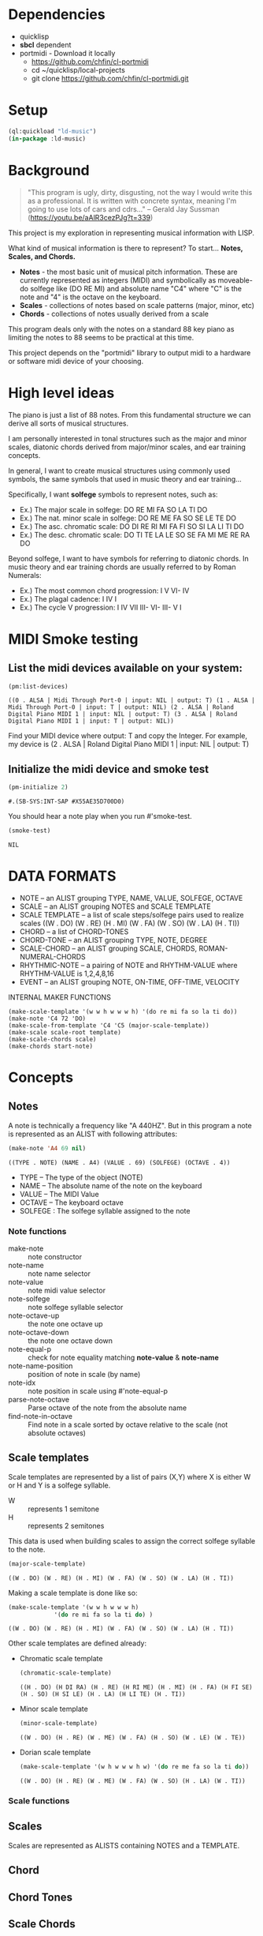 * Dependencies
- quicklisp
- *sbcl* dependent
- portmidi - Download it locally
  - https://github.com/chfin/cl-portmidi
  - cd ~/quicklisp/local-projects
  - git clone https://github.com/chfin/cl-portmidi.git

* Setup
#+begin_src lisp
    (ql:quickload "ld-music")
    (in-package :ld-music)
#+end_src

#+RESULTS:
: #<PACKAGE "LD-MUSIC">

* Background
  #+begin_quote
  "This program is ugly, dirty, disgusting, not the way I would write this as a professional. It is written with concrete syntax, meaning I'm going to use lots of cars and cdrs..."
    -- Gerald Jay Sussman (https://youtu.be/aAlR3cezPJg?t=339)
  #+end_quote

This project is my exploration in representing musical information with LISP.

What kind of musical information is there to represent? To start... *Notes, Scales, and Chords.*

- *Notes* - the most basic unit of musical pitch information.
  These are currently represented as integers (MIDI) and symbolically as moveable-do solfege like (DO RE MI) and absolute name "C4" where "C" is the note and "4" is the octave on the keyboard.
- *Scales* - collections of notes based on scale patterns (major, minor, etc)
- *Chords* - collections of notes usually derived from a scale

This program deals only with the notes on a standard 88 key piano as limiting the notes to 88 seems to be practical at this time.

This project depends on the "portmidi" library to output midi to a hardware or software midi device of your choosing.

* High level ideas

  The piano is just a list of 88 notes.  From this fundamental
  structure we can derive all sorts of musical structures.

  I am personally interested in tonal structures such as the major and
  minor scales, diatonic chords derived from major/minor scales, and
  ear training concepts.

  In general, I want to create musical structures using commonly used
  symbols, the same symbols that used in music theory and ear
  training...

  Specifically, I want *solfege* symbols to represent notes, such as:
  
  - Ex.) The major scale in solfege: DO RE MI FA SO LA TI DO
  - Ex.) The nat. minor scale in solfege: DO RE ME FA SO SE LE TE DO
  - Ex.) The asc. chromatic scale: DO DI RE RI MI FA FI SO SI LA LI TI DO
  - Ex.) The desc. chromatic scale: DO TI TE LA LE SO SE FA MI ME RE RA DO

  Beyond solfege, I want to have symbols for referring to diatonic
  chords. In music theory and ear training chords are usually referred
  to by Roman Numerals:

  - Ex.) The most common chord progression: I V VI- IV
  - Ex.) The plagal cadence: I IV I
  - Ex.) The cycle V progression: I IV VII III- VI- III- V I

* MIDI Smoke testing
  
** List the midi devices available on your system:

  #+begin_src lisp  :package ld-music
    (pm:list-devices)
  #+end_src

  #+RESULTS:
  : ((0 . ALSA | Midi Through Port-0 | input: NIL | output: T) (1 . ALSA | Midi Through Port-0 | input: T | output: NIL) (2 . ALSA | Roland Digital Piano MIDI 1 | input: NIL | output: T) (3 . ALSA | Roland Digital Piano MIDI 1 | input: T | output: NIL))


  Find your MIDI device where output: T and copy the Integer.
  For example, my device is (2 . ALSA | Roland Digital Piano MIDI 1 | input: NIL | output: T)
  
** Initialize the midi device and smoke test
   
  #+begin_src lisp :package ld-music
    (pm-initialize 2)
  #+end_src

  #+RESULTS:
  : #.(SB-SYS:INT-SAP #X55AE35D700D0)

You should hear a note play when you run #'smoke-test.

  #+begin_src lisp :package ld-music
    (smoke-test)
  #+end_src

  #+RESULTS:
  : NIL

* DATA FORMATS

- NOTE -- an ALIST grouping TYPE, NAME, VALUE, SOLFEGE, OCTAVE
- SCALE -- an ALIST grouping NOTES and SCALE TEMPLATE
- SCALE TEMPLATE -- a list of scale steps/solfege pairs used to realize scales
  ((W . DO) (W . RE) (H . MI) (W . FA) (W . SO) (W . LA) (H . TI))
- CHORD -- a list of CHORD-TONES
- CHORD-TONE -- an ALIST grouping TYPE, NOTE, DEGREE
- SCALE-CHORD -- an ALIST grouping SCALE, CHORDS, ROMAN-NUMERAL-CHORDS 
- RHYTHMIC-NOTE -- a pairing of NOTE and RHYTHM-VALUE where RHYTHM-VALUE is 1,2,4,8,16
- EVENT -- an ALIST grouping NOTE, ON-TIME, OFF-TIME, VELOCITY

INTERNAL MAKER FUNCTIONS
#+begin_example
  (make-scale-template '(w w h w w w h) '(do re mi fa so la ti do))
  (make-note 'C4 72 'DO) 
  (make-scale-from-template 'C4 'C5 (major-scale-template))
  (make-scale scale-root template)
  (make-scale-chords scale)
  (make-chords start-note)
#+end_example

* Concepts
  
** Notes

A note is technically a frequency like "A 440HZ". But in this program a note is represented as an ALIST with following attributes:

#+begin_src lisp :package ld-music :exports both
(make-note 'A4 69 nil)
#+end_src

#+RESULTS:
: ((TYPE . NOTE) (NAME . A4) (VALUE . 69) (SOLFEGE) (OCTAVE . 4))

- TYPE -- The type of the object (NOTE)
- NAME -- The absolute name of the note on the keyboard
- VALUE -- The MIDI Value
- OCTAVE -- The keyboard octave
- SOLFEGE : The solfege syllable assigned to the note

*** Note functions

- make-note :: note constructor
- note-name :: note name selector
- note-value :: note midi value selector
- note-solfege :: note solfege syllable selector
- note-octave-up :: the note one octave up
- note-octave-down :: the note one octave down
- note-equal-p :: check for note equality matching *note-value* & *note-name*
- note-name-position :: position of note in scale (by name)
- note-idx :: note position in scale using #'note-equal-p
- parse-note-octave :: Parse octave of the note from the absolute name
- find-note-in-octave :: Find note in a scale sorted by octave relative to the scale (not absolute octaves)
  

** Scale templates

Scale templates are represented by a list of pairs (X,Y) where X is
either W or H and Y is a solfege syllable.

- W :: represents 1 semitone
- H :: represents 2 semitones

This data is used when building scales to assign the correct solfege
syllable to the note. 

#+begin_src lisp :package ld-music :exports both
(major-scale-template)
#+end_src

#+RESULTS:
: ((W . DO) (W . RE) (H . MI) (W . FA) (W . SO) (W . LA) (H . TI))

Making a scale template is done like so:

#+begin_src lisp :package ld-music :exports both
  (make-scale-template '(w w h w w w h)
		       '(do re mi fa so la ti do) )
#+end_src

#+RESULTS:
: ((W . DO) (W . RE) (H . MI) (W . FA) (W . SO) (W . LA) (H . TI))

Other scale templates are defined already:

- Chromatic scale template
  #+begin_src lisp :package ld-music :exports both
  (chromatic-scale-template)
  #+end_src

  #+RESULTS:
  : ((H . DO) (H DI RA) (H . RE) (H RI ME) (H . MI) (H . FA) (H FI SE) (H . SO) (H SI LE) (H . LA) (H LI TE) (H . TI))

- Minor scale template
  #+begin_src lisp :package ld-music :exports both
    (minor-scale-template)
  #+end_src

  #+RESULTS:
  : ((W . DO) (H . RE) (W . ME) (W . FA) (H . SO) (W . LE) (W . TE))

- Dorian scale template
  #+begin_src lisp :package ld-music :exports both
    (make-scale-template '(w h w w w h w) '(do re me fa so la ti do))
  #+end_src

  #+RESULTS:
  : ((W . DO) (H . RE) (W . ME) (W . FA) (W . SO) (H . LA) (W . TI))

*** Scale functions

** Scales

Scales are represented as ALISTS containing NOTES and a TEMPLATE.

** Chord

** Chord Tones

** Scale Chords

* Data and Functions

The initial and most fundamental data we have is a list of MIDI INTEGERS (21..108)

#+begin_src lisp :package ld-music
  (midi-integers)
#+end_src

#+RESULTS:
| 21 | 22 | 23 | 24 | 25 | 26 | 27 | 28 | 29 | 30 | 31 | 32 | 33 | 34 | 35 | 36 | 37 | 38 | 39 | 40 | 41 | 42 | 43 | 44 | 45 | 46 | 47 | 48 | 49 | 50 | 51 | 52 | 53 | 54 | 55 | 56 | 57 | 58 | 59 | 60 | 61 | 62 | 63 | 64 | 65 | 66 | 67 | 68 | 69 | 70 | 71 | 72 | 73 | 74 | 75 | 76 | 77 | 78 | 79 | 80 | 81 | 82 | 83 | 84 | 85 | 86 | 87 | 88 | 89 | 90 | 91 | 92 | 93 | 94 | 95 | 96 | 97 | 98 | 99 | 100 | 101 | 102 | 103 | 104 | 105 | 106 | 107 | 108 |

Then there is the #'midi-note-octave list of absolute note names and octave

 #+begin_src lisp :package ld-music
   (midi-note-octave)
 #+end_src

 #+RESULTS:
 : (A0 |A#0| B0 C0 |C#0| D0 |D#0| E0 F0 |F#0| G0 |G#0| A1 |A#1| B1 C1 |C#1| D1
 :  |D#1| E1 F1 |F#1| G1 |G#1| A2 |A#2| B2 C2 |C#2| D2 |D#2| E2 F2 |F#2| G2 |G#2|
 :  A3 |A#3| B3 C3 |C#3| D3 |D#3| E3 F3 |F#3| G3 |G#3| A4 |A#4| B4 C4 |C#4| D4
 :  |D#4| E4 F4 |F#4| G4 |G#4| A5 |A#5| B5 C5 |C#5| D5 |D#5| E5 F5 |F#5| G5 |G#5|
 :  A6 |A#6| B6 C6 |C#6| D6 |D#6| E6 F6 |F#6| G6 |G#6| A7 |A#7| B7 C7)

 #+begin_src lisp  :package ld-music
   (first (midi-note-octave)) ; A0
   (last (midi-note-octave))  ; (C7)
   (length (midi-note-octave)); 88
 #+end_src

The  #'midi-notes function turns the MIDI integers and absolute note names into the NOTE data structure

#+begin_src lisp  :package ld-music
  (first (midi-notes)); ((TYPE . NOTE) (NAME . A0) (VALUE . 21) (SOLFEGE) (OCTAVE . 0))
  (last (midi-notes)); (((TYPE . NOTE) (NAME . C7) (VALUE . 108) (SOLFEGE) (OCTAVE . 7))) 
  (length (midi-notes)); 88
#+end_src

At this point, we have a basic representation of all notes on the keyboard.
The next step is to build scales.

*Scale templates* are used to realize scales from the patterns they
define. For example, The major scale uses a pattern of "W W H W W W H"
where W is 2 semitones and H is 1 semitone.

The #'make-scale-template function is used to make *scale templates*.

To define the major scale template, set the pattern and the solfege
syllables:

#+begin_src lisp  :package ld-music
  (make-scale-template '(w w h w w w h) '(do re mi fa so la ti do))
#+end_src

#+RESULTS:
: ((W . DO) (W . RE) (H . MI) (W . FA) (W . SO) (W . LA) (H . TI))

To realize the scale, use the *#'make-scale-from-template* function.

The algorithm looks at all notes available and returns only the notes
found according to the scale pattern.

The function signature requires a starting note and end note.

To creates a C major scale from C4 to C5:
#+begin_src lisp  :package ld-music
  (let ((major-scale-template
	  (make-scale-template '(w w h w w w h)
			       '(do re mi fa so la ti do))))
    (make-scale-from-template 'C4 'C5 major-scale-template))
#+end_src

#+RESULTS:
| (TYPE . NOTE) | (NAME . C4) | (VALUE . 72) | (SOLFEGE . DO) | (OCTAVE . 4) |
| (TYPE . NOTE) | (NAME . D4) | (VALUE . 74) | (SOLFEGE . RE) | (OCTAVE . 4) |
| (TYPE . NOTE) | (NAME . E4) | (VALUE . 76) | (SOLFEGE . MI) | (OCTAVE . 4) |
| (TYPE . NOTE) | (NAME . F4) | (VALUE . 77) | (SOLFEGE . FA) | (OCTAVE . 4) |
| (TYPE . NOTE) | (NAME . G4) | (VALUE . 79) | (SOLFEGE . SO) | (OCTAVE . 4) |
| (TYPE . NOTE) | (NAME . A5) | (VALUE . 81) | (SOLFEGE . LA) | (OCTAVE . 5) |
| (TYPE . NOTE) | (NAME . B5) | (VALUE . 83) | (SOLFEGE . TI) | (OCTAVE . 5) |
| (TYPE . NOTE) | (NAME . C5) | (VALUE . 84) | (SOLFEGE . DO) | (OCTAVE . 5) |

Each item in the list is a NOTE -- an ALIST representing SOLFEGENAME,
NOTENAME, MIDI-VALUE, and KEYBOARD OCTAVE.

The functions #'note-name, #'note-value, #'note-solfege are used to
select note data.

** CHORDS
The next logical step would be to build up chords.

The C Major scale notes are C D E F G A B. To make chords, you combine every other note in scale:

The triads in C major are "CEG" "DFA" "EGB" "FAC" "GBD" "ACE" "BDF".

The seventh chords in C major are "CEGA" "DFAG" "EGBD" "FACE" "GBDF" "ACEG" "BDFA".

Use the #'chord-builder function to generate a list of chords.

*#'chord-builder* takes a scale and generates a list of chords up the
the 13th (remember, a chord is just a list of notes)

#+begin_src lisp :package ld-music
  (take 7 (let* ((c-major-scale
	   (make-scale-from-template 'C2 'G4
				     (make-scale-template '(w w h w w w h)
							  '(do re mi fa so la ti do)))))
    (chord-builder c-major-scale)))
#+end_src

#+RESULTS:
| ((TYPE . CHORD-TONE) (NOTE (TYPE . NOTE) (NAME . C2) (VALUE . 48) (SOLFEGE . DO) (OCTAVE . 2)) (DEGREE . 1)) | ((TYPE . CHORD-TONE) (NOTE (TYPE . NOTE) (NAME . E2) (VALUE . 52) (SOLFEGE . MI) (OCTAVE . 2)) (DEGREE . 3)) | ((TYPE . CHORD-TONE) (NOTE (TYPE . NOTE) (NAME . G2) (VALUE . 55) (SOLFEGE . SO) (OCTAVE . 2)) (DEGREE . 5)) | ((TYPE . CHORD-TONE) (NOTE (TYPE . NOTE) (NAME . B3) (VALUE . 59) (SOLFEGE . TI) (OCTAVE . 3)) (DEGREE . 7)) | ((TYPE . CHORD-TONE) (NOTE (TYPE . NOTE) (NAME . D3) (VALUE . 62) (SOLFEGE . RE) (OCTAVE . 3)) (DEGREE . 9)) | ((TYPE . CHORD-TONE) (NOTE (TYPE . NOTE) (NAME . F3) (VALUE . 65) (SOLFEGE . FA) (OCTAVE . 3)) (DEGREE . 11)) | ((TYPE . CHORD-TONE) (NOTE (TYPE . NOTE) (NAME . A4) (VALUE . 69) (SOLFEGE . LA) (OCTAVE . 4)) (DEGREE . 13)) |
| ((TYPE . CHORD-TONE) (NOTE (TYPE . NOTE) (NAME . D2) (VALUE . 50) (SOLFEGE . RE) (OCTAVE . 2)) (DEGREE . 1)) | ((TYPE . CHORD-TONE) (NOTE (TYPE . NOTE) (NAME . F2) (VALUE . 53) (SOLFEGE . FA) (OCTAVE . 2)) (DEGREE . 3)) | ((TYPE . CHORD-TONE) (NOTE (TYPE . NOTE) (NAME . A3) (VALUE . 57) (SOLFEGE . LA) (OCTAVE . 3)) (DEGREE . 5)) | ((TYPE . CHORD-TONE) (NOTE (TYPE . NOTE) (NAME . C3) (VALUE . 60) (SOLFEGE . DO) (OCTAVE . 3)) (DEGREE . 7)) | ((TYPE . CHORD-TONE) (NOTE (TYPE . NOTE) (NAME . E3) (VALUE . 64) (SOLFEGE . MI) (OCTAVE . 3)) (DEGREE . 9)) | ((TYPE . CHORD-TONE) (NOTE (TYPE . NOTE) (NAME . G3) (VALUE . 67) (SOLFEGE . SO) (OCTAVE . 3)) (DEGREE . 11)) | ((TYPE . CHORD-TONE) (NOTE (TYPE . NOTE) (NAME . B4) (VALUE . 71) (SOLFEGE . TI) (OCTAVE . 4)) (DEGREE . 13)) |
| ((TYPE . CHORD-TONE) (NOTE (TYPE . NOTE) (NAME . E2) (VALUE . 52) (SOLFEGE . MI) (OCTAVE . 2)) (DEGREE . 1)) | ((TYPE . CHORD-TONE) (NOTE (TYPE . NOTE) (NAME . G2) (VALUE . 55) (SOLFEGE . SO) (OCTAVE . 2)) (DEGREE . 3)) | ((TYPE . CHORD-TONE) (NOTE (TYPE . NOTE) (NAME . B3) (VALUE . 59) (SOLFEGE . TI) (OCTAVE . 3)) (DEGREE . 5)) | ((TYPE . CHORD-TONE) (NOTE (TYPE . NOTE) (NAME . D3) (VALUE . 62) (SOLFEGE . RE) (OCTAVE . 3)) (DEGREE . 7)) | ((TYPE . CHORD-TONE) (NOTE (TYPE . NOTE) (NAME . F3) (VALUE . 65) (SOLFEGE . FA) (OCTAVE . 3)) (DEGREE . 9)) | ((TYPE . CHORD-TONE) (NOTE (TYPE . NOTE) (NAME . A4) (VALUE . 69) (SOLFEGE . LA) (OCTAVE . 4)) (DEGREE . 11)) | ((TYPE . CHORD-TONE) (NOTE (TYPE . NOTE) (NAME . C4) (VALUE . 72) (SOLFEGE . DO) (OCTAVE . 4)) (DEGREE . 13)) |
| ((TYPE . CHORD-TONE) (NOTE (TYPE . NOTE) (NAME . F2) (VALUE . 53) (SOLFEGE . FA) (OCTAVE . 2)) (DEGREE . 1)) | ((TYPE . CHORD-TONE) (NOTE (TYPE . NOTE) (NAME . A3) (VALUE . 57) (SOLFEGE . LA) (OCTAVE . 3)) (DEGREE . 3)) | ((TYPE . CHORD-TONE) (NOTE (TYPE . NOTE) (NAME . C3) (VALUE . 60) (SOLFEGE . DO) (OCTAVE . 3)) (DEGREE . 5)) | ((TYPE . CHORD-TONE) (NOTE (TYPE . NOTE) (NAME . E3) (VALUE . 64) (SOLFEGE . MI) (OCTAVE . 3)) (DEGREE . 7)) | ((TYPE . CHORD-TONE) (NOTE (TYPE . NOTE) (NAME . G3) (VALUE . 67) (SOLFEGE . SO) (OCTAVE . 3)) (DEGREE . 9)) | ((TYPE . CHORD-TONE) (NOTE (TYPE . NOTE) (NAME . B4) (VALUE . 71) (SOLFEGE . TI) (OCTAVE . 4)) (DEGREE . 11)) | ((TYPE . CHORD-TONE) (NOTE (TYPE . NOTE) (NAME . D4) (VALUE . 74) (SOLFEGE . RE) (OCTAVE . 4)) (DEGREE . 13)) |
| ((TYPE . CHORD-TONE) (NOTE (TYPE . NOTE) (NAME . G2) (VALUE . 55) (SOLFEGE . SO) (OCTAVE . 2)) (DEGREE . 1)) | ((TYPE . CHORD-TONE) (NOTE (TYPE . NOTE) (NAME . B3) (VALUE . 59) (SOLFEGE . TI) (OCTAVE . 3)) (DEGREE . 3)) | ((TYPE . CHORD-TONE) (NOTE (TYPE . NOTE) (NAME . D3) (VALUE . 62) (SOLFEGE . RE) (OCTAVE . 3)) (DEGREE . 5)) | ((TYPE . CHORD-TONE) (NOTE (TYPE . NOTE) (NAME . F3) (VALUE . 65) (SOLFEGE . FA) (OCTAVE . 3)) (DEGREE . 7)) | ((TYPE . CHORD-TONE) (NOTE (TYPE . NOTE) (NAME . A4) (VALUE . 69) (SOLFEGE . LA) (OCTAVE . 4)) (DEGREE . 9)) | ((TYPE . CHORD-TONE) (NOTE (TYPE . NOTE) (NAME . C4) (VALUE . 72) (SOLFEGE . DO) (OCTAVE . 4)) (DEGREE . 11)) | ((TYPE . CHORD-TONE) (NOTE (TYPE . NOTE) (NAME . E4) (VALUE . 76) (SOLFEGE . MI) (OCTAVE . 4)) (DEGREE . 13)) |
| ((TYPE . CHORD-TONE) (NOTE (TYPE . NOTE) (NAME . A3) (VALUE . 57) (SOLFEGE . LA) (OCTAVE . 3)) (DEGREE . 1)) | ((TYPE . CHORD-TONE) (NOTE (TYPE . NOTE) (NAME . C3) (VALUE . 60) (SOLFEGE . DO) (OCTAVE . 3)) (DEGREE . 3)) | ((TYPE . CHORD-TONE) (NOTE (TYPE . NOTE) (NAME . E3) (VALUE . 64) (SOLFEGE . MI) (OCTAVE . 3)) (DEGREE . 5)) | ((TYPE . CHORD-TONE) (NOTE (TYPE . NOTE) (NAME . G3) (VALUE . 67) (SOLFEGE . SO) (OCTAVE . 3)) (DEGREE . 7)) | ((TYPE . CHORD-TONE) (NOTE (TYPE . NOTE) (NAME . B4) (VALUE . 71) (SOLFEGE . TI) (OCTAVE . 4)) (DEGREE . 9)) | ((TYPE . CHORD-TONE) (NOTE (TYPE . NOTE) (NAME . D4) (VALUE . 74) (SOLFEGE . RE) (OCTAVE . 4)) (DEGREE . 11)) | ((TYPE . CHORD-TONE) (NOTE (TYPE . NOTE) (NAME . F4) (VALUE . 77) (SOLFEGE . FA) (OCTAVE . 4)) (DEGREE . 13)) |
| ((TYPE . CHORD-TONE) (NOTE (TYPE . NOTE) (NAME . B3) (VALUE . 59) (SOLFEGE . TI) (OCTAVE . 3)) (DEGREE . 1)) | ((TYPE . CHORD-TONE) (NOTE (TYPE . NOTE) (NAME . D3) (VALUE . 62) (SOLFEGE . RE) (OCTAVE . 3)) (DEGREE . 3)) | ((TYPE . CHORD-TONE) (NOTE (TYPE . NOTE) (NAME . F3) (VALUE . 65) (SOLFEGE . FA) (OCTAVE . 3)) (DEGREE . 5)) | ((TYPE . CHORD-TONE) (NOTE (TYPE . NOTE) (NAME . A4) (VALUE . 69) (SOLFEGE . LA) (OCTAVE . 4)) (DEGREE . 7)) | ((TYPE . CHORD-TONE) (NOTE (TYPE . NOTE) (NAME . C4) (VALUE . 72) (SOLFEGE . DO) (OCTAVE . 4)) (DEGREE . 9)) | ((TYPE . CHORD-TONE) (NOTE (TYPE . NOTE) (NAME . E4) (VALUE . 76) (SOLFEGE . MI) (OCTAVE . 4)) (DEGREE . 11)) | ((TYPE . CHORD-TONE) (NOTE (TYPE . NOTE) (NAME . G4) (VALUE . 79) (SOLFEGE . SO) (OCTAVE . 4)) (DEGREE . 13)) |

*** Triads and Sevenths
The *#'triads* and *#'sevenths* functions take a list of chords and reduce
each chord to a specific number of notes, 3 and 4 respectively.

The *#'chord-take function* takes an integer and list of chords and returns a shortened list.

#+begin_example
  (car (triads (test-chord-builder))) 
#+end_example
: => (((C2 . 48) . DO) ((E2 . 52) . MI) ((G2. 55) . SO))

#+begin_example
  (car (sevenths (test-chord-builder)))
#+end_example
: => (((C2 . 48) . DO) ((E2 . 52) . MI) ((G2 . 55) . SO) ((B3 . 59) . TI)) 

#+begin_example
(car (chord-take 2 (test-chord-builder)))
#+end_example
: => (((C2 . 48) . DO) ((E2 . 52) . MI))

* Upcoming documentation
** additional chord functions inversions

      #+begin_example
   (defun inversion-test ()
     (chord-play (car (triads (chord-builder (scale-range 'C3 'G5 (make-scale 'c4))))))

     (chord-play (chord-over-3 (car (triads (chord-builder (scale-range 'C3 'G5 (make-scale 'c4)))))  (make-scale 'c4)))

     (chord-play (chord-over-5 (car (triads (chord-builder (scale-range 'C3 'G5 (make-scale 'c4))))) (make-scale 'c4)))

     (chord-play (car (triads (chord-builder (scale-range 'C4 'G5 (make-scale 'c4))))))

     )

    (mapcar #'chord-play (take 8 (triads (modes2 (make-scale-from-template 'C2 'B5 (major-scale-template))))))

   (chord-play (chord-invert (car (chords (scale-range 'c3 'G5 (make-scale 'c4)))) (make-scale 'c4)))

   (chord-invert (chord-remove-degree (chord-upper (car (cdr (chords (scale-range 'c3 'G5 (make-scale 'c4)) #'sevenths)))) 5) (make-scale 'c4))
      #+end_example

** with-scale macro

   #+begin_example
     (with-scale (random-major-scale)
       (play-scale *current-scale*))

     (with-scale (random-major-scale)
       (play-tonic-subdominant-dominant  *current-scale*))

     (with-scale (random-major-scale)
       (play-tonic *current-scale*)
       (sleep 0.5)
       (play-subdominant *current-scale*)
       (sleep 0.5)
       (play-dominant *current-scale*)
       (sleep 0.5)
       (play-tonic *current-scale*))

     (with-scale (random-major-scale)
       (solfege-chord '(DO MI SO) *current-scale*))

     (with-scale (random-major-scale)
       (play-tonic-subdominant-dominant *current-scale*))

     (with-scale (random-major-scale)
       (chord-builder *current-scale*))

     (mapcar #'chord-play (triads (chord-builder (build-scale 'C4 (major-scale-template)))))
     (mapcar #'chord-play (subseq (triads (chord-builder (build-scale 'C4 (major-scale-template)))) 16 24))

   #+end_example

** Chord sequencing
   #+begin_example
     (with-scale (build-scale 'C4 (major-scale-template))
       (play-chords (sevenths (chord-sequence '(I IV V I)
					      (scale-range 'C2 'G3 *current-scale*)))))

     (with-scale (build-scale 'C4 (major-scale-template))
       (let* ((chord-list (take-octaves 2 (chord-builder (scale-range 'A2 'C7 *current-scale*))))
	      (chords (chord-roman-numerals (triads chord-list)))
	      (chord-sequence '(I VI- II- V III- VI- II- V I)))

	 (play-chords (mapcar (lambda (rn)
				(find-chord rn chords))
			      chord-sequence))))

     (chord-sequence-play
      (chord-sequence-chords
       (chord-sequence
	'((octave . 3) I (octave . 3) VI- (octave . 3)  II- (octave . 2) V (octave . 3) I)
	(chords (make-scale 'C4) #'sevenths))))
   
     (chords (make-scale 'C4) #'sevenths)

   #+end_example

** Solfege chords
   #+begin_example
     (with-scale (scale-range 'C4 'G5 (make-scale 'C4))
      (solfege-chord '(Do mi so) *current-scale*)
      (solfege-chord '(re fa la) *current-scale*)
      (solfege-chord '(mi so ti) *current-scale*)
      (arp '(do mi so) *current-scale*)
      (rarp '(do mi so) *current-scale*))

   #+end_example

** Threading function
   #+begin_example
     (-> (make-scale-chords (make-scale 'C2))
	 (scale-chord-filter #'chord-type-filter #'ninths)
	 (scale-chord-filter #'chord-filter #'chord-butfifth)
	 (scale-chord-filter #'chord-filter #'chord-droproot)
	 (chord-seq '(II-
		      (octave . 2)
		      V
		      (octave . 3)
		      I
		      (octave . 3)
		      VI-
		      (octave . 3)
		      II-
		      (octave . 2)
		      V
		      (octave . 3)
		      I
		      I
		      ) 3))

	   #'chord-seq-play)
   #+end_example

** Games
   
*** Solfege trainer

*** Melody Game

*** Bass Game

** MIDI functions

- program-change ::
- note-play ::
- note-off ::
- note-play-sleep ::
- make-message ::
- make-message* ::
- midi-notes ::
- midi-integers ::
- midi-instruments ::
- pm-initialize ::
- pm-terminate ::
- pm-reload :: 

** Chord functions
- find-chord (octave romand-num chord-list scale) ::
- make-chord-tone (note degree) ::
- chord-tone-note (chord-tone)(attr 'note chord-tone)) ::
- chord-degree (chord-tone) (attr 'degree chord-tone)) ::
- chord-notes (chord) (mapcar #'chord-tone-note chord)) ::
- chord-builder (l) ::
- make-chords (start-note &optional (filter-fn #'triads) (template (major-scale-template))) ::
- make-scale-chords (scale) ::
- scale-chords (scale-chord-data) (attr 'chords scale-chord-data)) ::
- chord-sequence-chords (chord-sequence) (mapcdr chord-sequence)) ::
- chord-root (chord) ::
- chord-sequence-play (chord-sequence &optional (sleep 1)) ::
- chord-butroot (chord) (chord-remove-degree chord 1)) ::
- chord-butfifth (chord) (chord-remove-degree chord 5)) ::
- chord-drop-root (chord)  ::
- chord-invert-upper (chord) ::
- chord-tone-degree (chord-tone) (attr 'degree chord-tone)) ::
- chord-remove-degree (chord degree) ::
- chord-take (n listofchords) ::
- triads (myl) (chord-take 3 myl)) ::
- sevenths (myl) (chord-take 4 myl)) ::
- ninths (myl) (chord-take 5 myl)) ::
- elevenths (myl) (chord-take 6 myl)) ::
- thirteenths (myl) (chord-take 7 myl)) ::
- chord-invert (chord scale) ::
- chord-over-3 (root-position-chord scale) ::
- chord-over-5 (root-position-chord scale) ::
- major-solfege-chords () ::
- chord-roman-numerals (chord-list) ::
- chord-sequence (chord-sequence chords scale &optional (octave 4)) ::
- scale-chord-filter (fn &rest args) ::
- rebuild-chords () ::
- octave-filter (octave) ::
- chord-filter (fn) ::
- chord-type-filter (fn) ::
- chord-seq (seq &optional (octave 4)) ::

** Scale functions
- make-scale-template (steps solfege) ::
- chromatic-scale-template () ::
- major-scale-template () (make-scale-template '(w w h w w w h) '(do re mi fa so la ti) )) ::
- minor-scale-template () (make-scale-template '(w h w w h w w) '(do re me fa so le te))) ::
- dorian-scale-template () (make-scale-template '(w h w w w h w) '(do re me fa so la ti))) ::
- phrygian-scale-template () (make-scale-template '(h w w w h w) '(do ra me fa so le te))) ::
- scale-range (n1 n2 scale) ::
- make-scale-from-template (p1 p2 scale-template) ::
- build-scale-up (from-note-pos pattern) ::
- build-scale-down (from-note-pos pattern) ::
- assign-solfege (scale scale-template) ::
- build-scale (start-note pattern &optional (notes (midi-notes))) ::
- random-scale (template) ::
- random-scale2 (template) ::
- random-major-scale () (random-scale (major-scale-template))) ::
- random-major-scale2 () (random-scale2 (major-scale-template))) ::
- random-chromatic-scale () (random-scale2 (chromatic-scale-template ))) ::
- scale-notes (scale) ::
- make-scale (scale-root &optional (template (major-scale-template))) ::
- scale-range2 (p1 p2 scale-data) ::
- scale-octaves (scale &optional (count 0)) ::
- midi-notes-from-scale (midi-notes original-scale scale) ::
- midi-notes-from-scale-down-helper (midi-notes original-scale scale) ::
- with-scale-helper (scale my-fn) ::
- random-note (scale) (nth (random (length scale)) scale)) ::
- random-notes (y scale) (loop for x from 1 to y collect (random-note scale))) ::
- solfege-chord (l scale) ::
- find-solfege (solfege lis) ::
- major-scales () ::
- spell-scale (root) ::

* Files
** package
- Defines the package and exports

** random :cleanup:
functions for generating random notes

- (defun find-prev-do-helper (idx scale)
- (defun find-prev-do (note scale)
- (defun resolve-down (note scale)
- (defun resolve-note (note scale)
- (defun note-to-do (note scale)
- (defun remove-after-do (scale)
- (defun random-notes ()
- (defun random-chromatic ()
- (defun scale-octave-range-helper (o1 o2 scale)
- (defun scale-octave-range (o1 o2 notes)
- (defun play-tonic-subdominant-dominant2 (scale)
- (defun play-tonic-subdominant-dominant3 (scale)
- (defun sing-do ()
- (defun random-chromatic2 ()
- (defun random-chromatic3 ()
- (defun notes->midi ()

** output.lisp
- Should be taken out of this library.

** util
- Utility functions

- (defun mapcdr (seq) (mapcar #'cdr seq))
- (defun attr (item alist) (cdr (assoc item alist)))
- (defun attr= (value item alist) (setf (cdr (assoc item alist)) value))
- (defun random-element (l) (nth (random (length l)) l))
- (defun take (n l) (subseq l 0 n))
- (defun prepend-tail (lis) (append (last lis) (butlast lis)))
- (defun attrs (item &rest attrlist)
- (defun -> (item &rest fns)
- (defun grow (l1 l2 &optional (idx 0))
- (defun pairup (l1 l2)
- (defun shuffle (sequence &optional (seed (make-random-state t)))
- (defun any? (i l)
- (defun lcontains-p (lx l)
- (defun every-p (lx l)
- (defun find-all-if (pred sequ &rest keyword-args &key &allow-other-keys)
- (defun map-idx (s)

** midi :cleanup:
- Lower-level midi functions

- (defun pm-reload (midi-device-id)
- (defun ensure-midi ()
- (defun pm-terminate ()
- (defun pm-initialize (midi-device-id)
- (defun midi-instruments () '(
- (defun midi-note-octave ()
- (defun midi-integers () (loop for x from 0 to 87 collect (+ 21 x)))
- (defun midi-notes ()
- (defun make-message (status data1 data2)
- (defun make-message* (upper lower data1 data2) ;internal
- (defun program-change (program &optional (channel 1) (stream *midi-out3*))
- (defun panic (&optional (channel 1))
- (defun note-on (value &optional (velocity 80) (channel 0) (stream *midi-out3*))
- (defun note-off (value &optional (channel 0) (stream *midi-out3*))
- (defun notes-on (values &optional (velocity 80) (channel 0) (stream *midi-out3*))
- (defun notes-off (values &optional (channel 0) (stream *midi-out3*))
- (defun note-play (note &optional (velocity 80) (channel 1))
- (defun note-stop (note &optional (channel 1))
- (defun note-play-sleep (note)
- (defun write-midi-file-format-0 (outfile midi-notes)
- (defun write-midi-file-format-1 (outfile midi-notes &optional (division 60))

** chord
- chord representation and functions

- (defun find-chord (octave romand-num chord-list scale)
- (defun make-chord-tone (note degree)
- (defun chord-tone-note (chord-tone)(attr 'note chord-tone))
- (defun chord-degree (chord-tone) (attr 'degree chord-tone))
- (defun chord-notes (chord) (mapcar #'chord-tone-note chord))
- (defun chord-builder (l)
- (defun make-chords (start-note &optional (filter-fn #'triads) (template (major-scale-template)))
- (defun make-scale-chords (scale)
- (defun scale-chords (scale-chord-data) (attr 'chords scale-chord-data))
- (defun chord-sequence-chords (chord-sequence) (mapcdr chord-sequence))
- (defun chord-root (chord)
- (defun chord-sequence-play (chord-sequence &optional (sleep 1))
- (defun chord-butroot (chord) (chord-remove-degree chord 1))
- (defun chord-butfifth (chord) (chord-remove-degree chord 5))
- (defun chord-drop-root (chord) 
- (defun chord-invert-upper (chord)
- (defun chord-tone-degree (chord-tone) (attr 'degree chord-tone))
- (defun chord-remove-degree (chord degree)
- (defun chord-take (n listofchords)
- (defun triads (myl) (chord-take 3 myl))
- (defun sevenths (myl) (chord-take 4 myl))
- (defun ninths (myl) (chord-take 5 myl))
- (defun elevenths (myl) (chord-take 6 myl))
- (defun thirteenths (myl) (chord-take 7 myl))
- (defun chord-invert (chord scale)
- (defun chord-over-3 (root-position-chord scale)
- (defun chord-over-5 (root-position-chord scale)
- (defun major-solfege-chords ()
- (defun chord-roman-numerals (chord-list)
- (defun chord-sequence (chord-sequence chords scale &optional (octave 4))
- (defun scale-chord-filter (fn &rest args)
- (defun rebuild-chords ()
- (defun octave-filter (octave)
- (defun chord-filter (fn)
- (defun chord-type-filter (fn)
- (defun chord-seq (seq &optional (octave 4))


** note
- note representation and functions

- (defun note-name-position (note-name &optional (scale (midi-notes)))
- (defun find-note-in-octave (note scale)
- (defun note-attr (note attr) (cdr (assoc attr note)))
- (defun note-name (note) (note-attr note 'name))
- (defun note-value (note) (note-attr note 'value))
- (defun note-solfege (note) (note-attr note 'solfege))
- (defun note-equal-p (x y)
- (defun note-idx (note &optional (scale (midi-notes)))
- (defun note-octave-up (note scale)
- (defun note-octave-down (note scale)
- (defun parse-note-octave (note-name)
- (defun find-note (name &optional (scale (midi-notes)))
- (defun make-note (name value solfege)

** scale
- note representation and functions

- (defun make-scale-template (steps solfege)
- (defun chromatic-scale-template ()
- (defun major-scale-template () (make-scale-template '(w w h w w w h) '(do re mi fa so la ti) ))
- (defun minor-scale-template () (make-scale-template '(w h w w h w w) '(do re me fa so le te)))
- (defun dorian-scale-template () (make-scale-template '(w h w w w h w) '(do re me fa so la ti)))
- (defun phrygian-scale-template () (make-scale-template '(h w w w h w) '(do ra me fa so le te)))
- (defun scale-range (n1 n2 scale)
- (defun make-scale-from-template (p1 p2 scale-template)
- (defun build-scale-up (from-note-pos pattern)
- (defun build-scale-down (from-note-pos pattern)
- (defun assign-solfege (scale scale-template)
- (defun build-scale (start-note pattern &optional (notes (midi-notes)))
- (defun random-scale (template)
- (defun random-scale2 (template)
- (defun random-major-scale () (random-scale (major-scale-template)))
- (defun random-major-scale2 () (random-scale2 (major-scale-template)))
- (defun random-chromatic-scale () (random-scale2 (chromatic-scale-template )))
- (defun scale-notes (scale)
- (defun make-scale (scale-root &optional (template (major-scale-template)))
- (defun scale-range2 (p1 p2 scale-data)
- (defun scale-octaves (scale &optional (count 0))
- (defun midi-notes-from-scale (midi-notes original-scale scale)
- (defun midi-notes-from-scale-down-helper (midi-notes original-scale scale)
- (defun with-scale-helper (scale my-fn)
- (defun random-note (scale) (nth (random (length scale)) scale))
- (defun random-notes (y scale) (loop for x from 1 to y collect (random-note scale)))
- (defun solfege-chord (l scale)
- (defun find-solfege (solfege lis)
- (defun solfege->notes (scale solfege-list)

** play
- functions for playing notes

- (defun play-random (scale) (note-play (car (random-note scale))))
- (defun chord-play (chord &optional (sleep 1))
- (defun chord-seq-play (chord-seq)
- (defun play-chords (chords)
- (defun arp (l scale)
- (defun rarp (l scale)
- (defun play-tonic (scale) (note-play (car scale)))
- (defun play-subdominant (scale) (note-play (nth 3 scale)))
- (defun play-dominant (scale) (note-play (nth 4 scale)))
- (defun play-tonic-subdominant-dominant (scale)
- (defun smoke-test ()

** games
- logic/functions to support games

** sequencer
- logic for generating/writing midi sequences to file
- logic for generating midi sequences for portmidi

- (defun schedule (time fn &rest args)
- (defun schedule-note (note &optional (on-time 0) off-time (velocity 80))
- (defun note->midi-message (note time-on time-off &optional (*midi-channel* 0))
- (defun midi-timing-track (bpm &optional (*midi-channel* 9))
- (defun midi-seq-format-1 (rhythmic-notes &optional (bpm 60))
- (defun midi-seq-format-0 (notes)
- (defun rhythmic-notes->midi-messages (notes/rhythms bpm)
- (defun rhythmic-notes->pm-events (notes/rhythms bpm &optional (*midi-channel* 0))

** rhythm
- logic for calculating rhythm durations based on BPM   

- (defun make-rhythmic-notes (notes rhythm-list)
- (defun rhythm->duration-scaled (r bpm)
- (defun beat-length (beat bpm)
- (defun rhythm->seconds (r bpm)

** event
- (defun make-event (note on-time off-time velocity)
- (defun play-event (event)
- (defun play-events (events)

* Issues
  - setting slot-value 'midi:dd/nn/cc/bb doesn't work out of the box
    because not exported. had to fork cl-midi library and add exports
  - update local cl-portmidi library to get updates and remove
    make-message* fns as make-message now exported
  - work on setting up exports in ASD file
  - should every file be in the same namespace?
